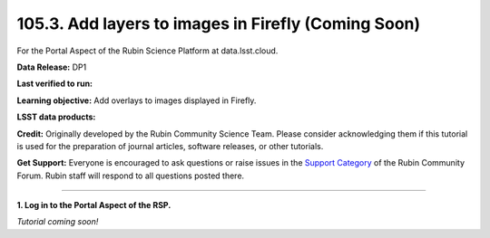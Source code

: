 .. _portal-105-3:

####################################################
105.3. Add layers to images in Firefly (Coming Soon)
####################################################

For the Portal Aspect of the Rubin Science Platform at data.lsst.cloud.

**Data Release:** DP1

**Last verified to run:**

**Learning objective:** Add overlays to images displayed in Firefly.

**LSST data products:**

**Credit:** Originally developed by the Rubin Community Science Team.
Please consider acknowledging them if this tutorial is used for the preparation of journal articles, software releases, or other tutorials.

**Get Support:** Everyone is encouraged to ask questions or raise issues in the `Support Category <https://community.lsst.org/c/support/6>`_ of the Rubin Community Forum.
Rubin staff will respond to all questions posted there.

----

**1. Log in to the Portal Aspect of the RSP.**

*Tutorial coming soon!*

